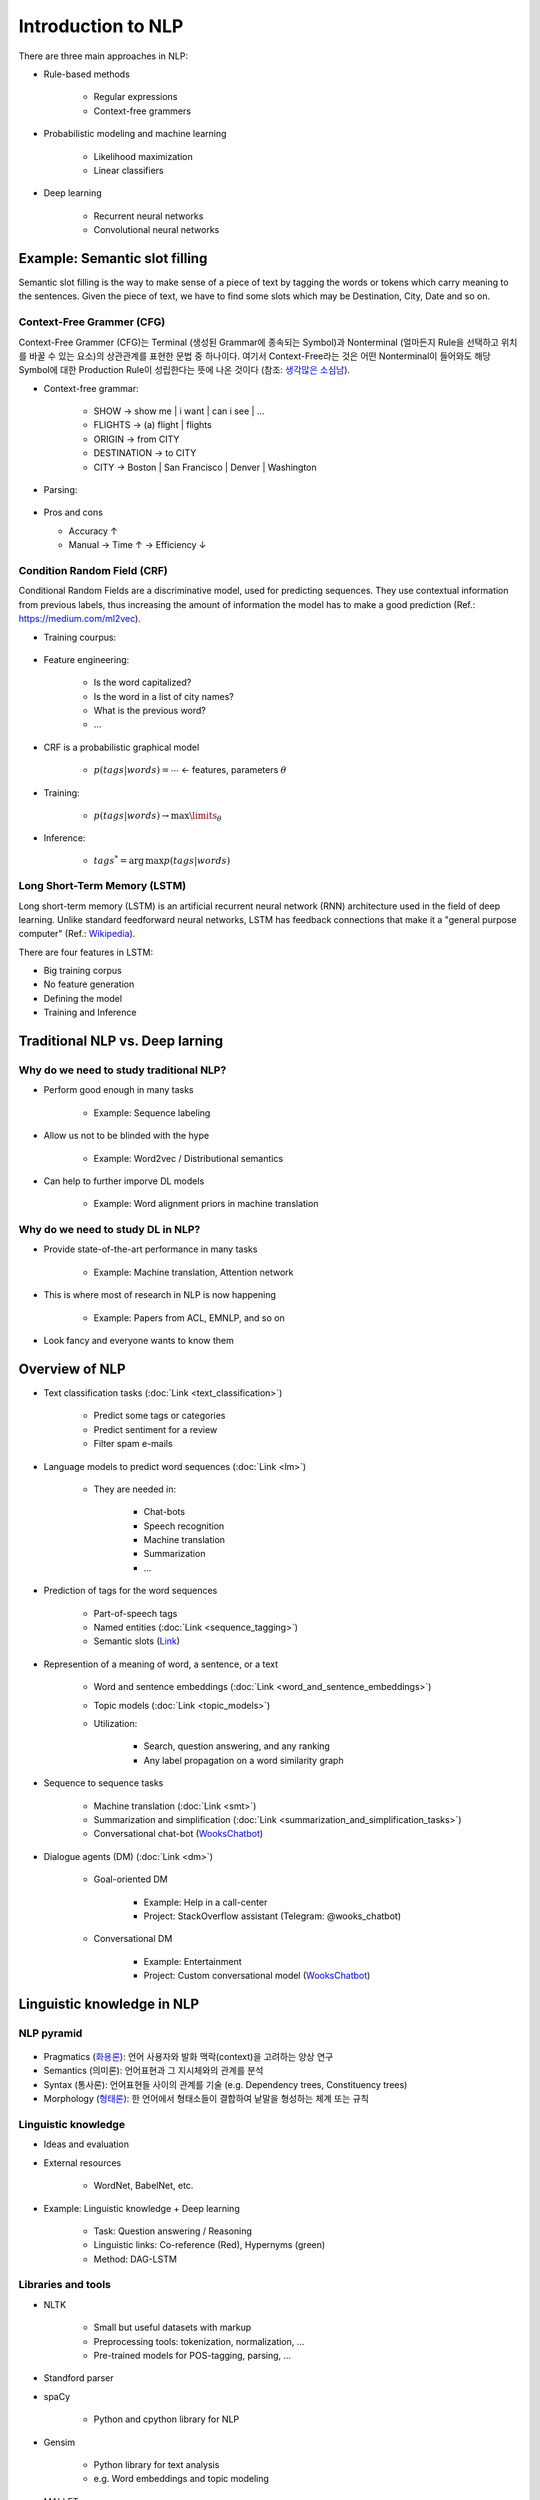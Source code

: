 ====================
Introduction to NLP
====================

There are three main approaches in NLP:

* Rule-based methods

    * Regular expressions
    * Context-free grammers

* Probabilistic modeling and machine learning

    * Likelihood maximization
    * Linear classifiers

* Deep learning

    * Recurrent neural networks
    * Convolutional neural networks


Example: Semantic slot filling
==============================

Semantic slot filling is the way to make sense of a piece of text by tagging the words or tokens which carry meaning to the sentences. Given the piece of text, we have to find some slots which may be Destination, City, Date and so on.


Context-Free Grammer (CFG)
***************************

Context-Free Grammer (CFG)는 Terminal (생성된 Grammar에 종속되는 Symbol)과 Nonterminal (얼마든지 Rule을 선택하고 위치를 바꿀 수 있는 요소)의 상관관계를 표현한 문법 중 하나이다. 여기서 Context-Free라는 것은 어떤 Nonterminal이 들어와도 해당 Symbol에 대한 Production Rule이 성립한다는 뜻에 나온 것이다 (참조: `생각많은 소심남 <https://talkingaboutme.tistory.com/entry/Study-Context-Free-Grammar-CFG>`_).

* Context-free grammar:

    * SHOW -> show me | i want | can i see | ...
    * FLIGHTS -> (a) flight | flights
    * ORIGIN -> from CITY
    * DESTINATION -> to CITY
    * CITY -> Boston | San Francisco | Denver | Washington

* Parsing:

    .. figure:: img/intro/parsing.png
        :align: center
        :scale: 30%

* Pros and cons

  * Accuracy ↑
  * Manual -> Time ↑ -> Efficiency ↓


Condition Random Field (CRF)
*****************************

Conditional Random Fields are a discriminative model, used for predicting sequences. They use contextual information from previous labels, thus increasing the amount of information the model has to make a good prediction (Ref.: `https://medium.com/ml2vec <https://medium.com/ml2vec/overview-of-conditional-random-fields-68a2a20fa541>`_).

* Training courpus:

    .. figure:: img/intro/training_corpus.png
        :align: center
        :scale: 30%

* Feature engineering:

    * Is the word capitalized?
    * Is the word in a list of city names?
    * What is the previous word?
    * ...

* CRF is a probabilistic graphical model

    * :math:`p(tags|words) = \cdots` <- features, parameters :math:`\theta`

* Training:

    * :math:`p(tags|words) \rightarrow \max\limits_{\theta}`

* Inference:

    * :math:`tags^* = \operatorname{arg\,max} p(tags|words)`


Long Short-Term Memory (LSTM)
*****************************

Long short-term memory (LSTM) is an artificial recurrent neural network (RNN) architecture used in the field of deep learning. Unlike standard feedforward neural networks, LSTM has feedback connections that make it a "general purpose computer" (Ref.: `Wikipedia <https://en.wikipedia.org/wiki/Long_short-term_memory>`_).

There are four features in LSTM:

* Big training corpus
* No feature generation
* Defining the model
* Training and Inference

.. figure:: img/intro/lstm.png
    :align: center
    :scale: 30%


Traditional NLP vs. Deep larning
=================================

Why do we need to study traditional NLP?
*****************************************

* Perform good enough in many tasks

    * Example: Sequence labeling

* Allow us not to be blinded with the hype

    * Example: Word2vec / Distributional semantics

* Can help to further imporve DL models

    * Example: Word alignment priors in machine translation


Why do we need to study DL in NLP?
***********************************

* Provide state-of-the-art performance in many tasks

    * Example: Machine translation, Attention network

* This is where most of research in NLP is now happening

    * Example: Papers from ACL, EMNLP, and so on

* Look fancy and everyone wants to know them
    

Overview of NLP
================

* Text classification tasks (:doc:`Link <text_classification>`)

    * Predict some tags or categories
    * Predict sentiment for a review
    * Filter spam e-mails

* Language models to predict word sequences (:doc:`Link <lm>`)

    * They are needed in:
        
        * Chat-bots
        * Speech recognition
        * Machine translation
        * Summarization
        * ...

* Prediction of tags for the word sequences

    * Part-of-speech tags
    * Named entities (:doc:`Link <sequence_tagging>`)
    * Semantic slots (`Link <#example-semantic-slot-filling>`_)

* Represention of a meaning of word, a sentence, or a text

    * Word and sentence embeddings (:doc:`Link <word_and_sentence_embeddings>`)

    * Topic models (:doc:`Link <topic_models>`)

    * Utilization:

        * Search, question answering, and any ranking
        * Any label propagation on a word similarity graph

* Sequence to sequence tasks

    * Machine translation (:doc:`Link <smt>`)
    * Summarization and simplification (:doc:`Link <summarization_and_simplification_tasks>`)
    * Conversational chat-bot (`WooksChatbot <http://oi.wooks.xyz>`_)

* Dialogue agents (DM) (:doc:`Link <dm>`)

    * Goal-oriented DM
    
        * Example: Help in a call-center
        * Project: StackOverflow assistant (Telegram: @wooks_chatbot)

    * Conversational DM
    
        * Example: Entertainment
        * Project: Custom conversational model (`WooksChatbot <http://oi.wooks.xyz>`_)


Linguistic knowledge in NLP
============================

NLP pyramid
************

.. figure:: img/intro/nlp_pyramid.png
    :align: center
    :scale: 40%


* Pragmatics (`화용론 <https://terms.naver.com/entry.nhn?docId=3557825&cid=40942&categoryId=31528>`_): 언어 사용자와 발화 맥락(context)을 고려하는 양상 연구
* Semantics (의미론): 언어표현과 그 지시체와의 관계를 분석
* Syntax (통사론): 언어표현들 사이의 관계를 기술 (e.g. Dependency trees, Constituency trees)
* Morphology (`형태론 <https://terms.naver.com/entry.nhn?docId=384318&cid=50306&categoryId=50306>`_): 한 언어에서 형태소들이 결합하여 낱말을 형성하는 체계 또는 규칙

.. figure:: img/intro/dependency_trees.png
    :align: center
    :scale: 60%

.. figure:: img/intro/constituency_trees.png
    :align: center
    :scale: 60%

.. figure:: img/intro/sentiment_analysis.png
    :align: center
    :scale: 60%


Linguistic knowledge
*********************

* Ideas and evaluation

* External resources

    * WordNet, BabelNet, etc.

* Example: Linguistic knowledge + Deep learning

    * Task: Question answering / Reasoning
    * Linguistic links: Co-reference (Red), Hypernyms (green)
    * Method: DAG-LSTM

.. figure:: img/intro/dag-lstm.png
    :align: center
    :scale: 40%


Libraries and tools
********************

* NLTK

    * Small but useful datasets with markup
    * Preprocessing tools: tokenization, normalization, ...
    * Pre-trained models for POS-tagging, parsing, ...

* Standford parser

* spaCy

    * Python and cpython library for NLP

* Gensim

    * Python library for text analysis
    * e.g. Word embeddings and topic modeling

* MALLET

    * Java-based library
    * e.g. Classification, sequence tagging, topic modeling


References
===========

* https://www.coursera.org/learn/language-processing
